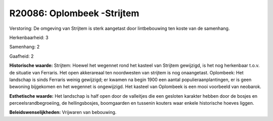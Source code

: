 R20086: Oplombeek -Strijtem
===========================

Verstoring:
De omgeving van Strijtem is sterk aangetast door lintbebouwing ten
koste van de samenhang.

Herkenbaarheid: 3

Samenhang: 2

Gaafheid: 2

**Historische waarde:**
Strijtem: Hoewel het wegennet rond het kasteel van Strijtem
gewijzigd, is het nog herkenbaar t.o.v. de situatie van Ferraris. Het
open akkerareaal ten noordwesten van strijtem is nog onaangetast.
Oplombeek: Het landschap is sinds Ferraris weinig gewijzigd; er kwamen
na begin 1900 een aantal populieraanplantingen, er is geen bewoning
bijgekomen en het wegennet is ongewijzigd. Het kasteel van Oplombeek is
een mooi voorbeeld van neobarok.

**Esthetische waarde:**
Het landschap is half open door de valleitjes die een gesloten
karakter hebben door de bosjes en perceelsrandbegroeiing, de
hellingsbosjes, boomgaarden en tussenin kouters waar enkele historische
hoeves liggen.



**Beleidswenselijkheden:**
Vrijwaren van bebouwing.
